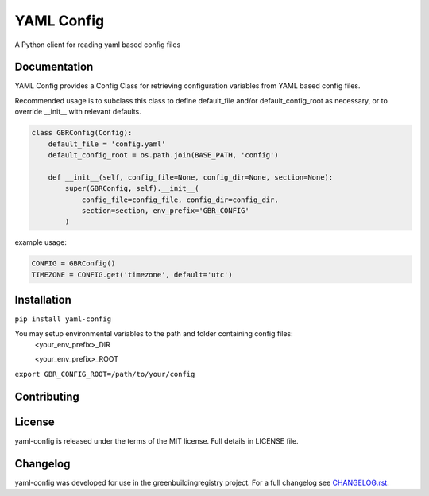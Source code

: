 YAML Config
===========

A Python client for reading yaml based config files

Documentation
-------------
YAML Config provides a Config Class for retrieving configuration variables from YAML based config files.

Recommended usage is to subclass this class to define default_file and/or default_config_root as necessary, or to override __init__ with relevant defaults.


.. code-block:: python

        class GBRConfig(Config):
            default_file = 'config.yaml'
            default_config_root = os.path.join(BASE_PATH, 'config')

            def __init__(self, config_file=None, config_dir=None, section=None):
                super(GBRConfig, self).__init__(
                    config_file=config_file, config_dir=config_dir,
                    section=section, env_prefix='GBR_CONFIG'
                )


example usage:


.. code-block:: python

        CONFIG = GBRConfig()
        TIMEZONE = CONFIG.get('timezone', default='utc')

Installation
------------


``pip install yaml-config``

You may setup environmental variables to the path and folder containing config files:
    <your_env_prefix>_DIR

    <your_env_prefix>_ROOT


``export GBR_CONFIG_ROOT=/path/to/your/config``


Contributing
------------

License
-------
yaml-config is released under the terms of the MIT license. Full details in LICENSE file.

Changelog
---------
yaml-config was developed for use in the greenbuildingregistry project.
For a full changelog see `CHANGELOG.rst <https://github.com/GreenBuildingRegistry/yaml-config/blob/master/CHANGELOG.rst>`_.